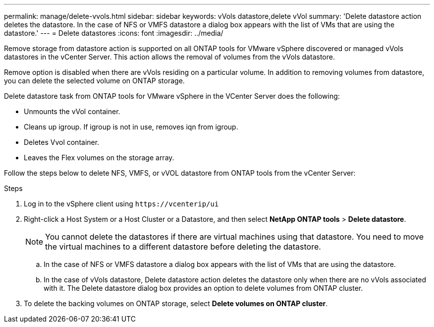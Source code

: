 ---
permalink: manage/delete-vvols.html
sidebar: sidebar
keywords: vVols datastore,delete vVol
summary: 'Delete datastore action deletes the datastore. In the case of NFS or VMFS datastore a dialog box appears with the list of VMs that are using the datastore.'
---
= Delete datastores
:icons: font
:imagesdir: ../media/

[.lead]
Remove storage from datastore action is supported on all ONTAP tools for VMware vSphere discovered or managed vVols datastores in the vCenter Server. This action allows the removal of volumes from the vVols datastore.

Remove option is disabled when there are vVols residing on a particular volume. In addition to removing volumes from datastore, you can delete the selected volume on ONTAP storage.

Delete datastore task from ONTAP tools for VMware vSphere in the VCenter Server does the following: 

* Unmounts the vVol container.
* Cleans up igroup. If igroup is not in use, removes iqn from igroup. 
* Deletes Vvol container.
* Leaves the Flex volumes on the storage array. 

Follow the steps below to delete NFS, VMFS, or vVOL datastore from ONTAP tools from the vCenter Server:

.Steps

. Log in to the vSphere client using `\https://vcenterip/ui`
. Right-click a Host System or a Host Cluster or a Datastore, and then select *NetApp ONTAP tools* > *Delete datastore*.
+
[NOTE]
You cannot delete the datastores if there are virtual machines using that datastore. You need to move the virtual machines to a different datastore before deleting the datastore.

.. In the case of NFS or VMFS datastore a dialog box appears with the list of VMs that are using the datastore.
.. In the case of vVols datastore, Delete datastore action deletes the datastore only when there are no vVols associated with it. The Delete datastore dialog box provides an option to delete volumes from ONTAP cluster.
. To delete the backing volumes on ONTAP storage, select *Delete volumes on ONTAP cluster*.
